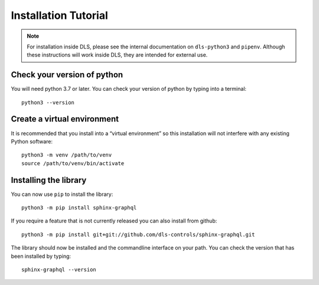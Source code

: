 Installation Tutorial
=====================

.. note::

    For installation inside DLS, please see the internal documentation on
    ``dls-python3`` and ``pipenv``. Although these instructions will work
    inside DLS, they are intended for external use.

Check your version of python
----------------------------

You will need python 3.7 or later. You can check your version of python by
typing into a terminal::

    python3 --version

Create a virtual environment
----------------------------

It is recommended that you install into a “virtual environment” so this
installation will not interfere with any existing Python software::

    python3 -m venv /path/to/venv
    source /path/to/venv/bin/activate


Installing the library
----------------------

You can now use ``pip`` to install the library::

    python3 -m pip install sphinx-graphql

If you require a feature that is not currently released you can also install
from github::

    python3 -m pip install git+git://github.com/dls-controls/sphinx-graphql.git

The library should now be installed and the commandline interface on your path.
You can check the version that has been installed by typing::

    sphinx-graphql --version
